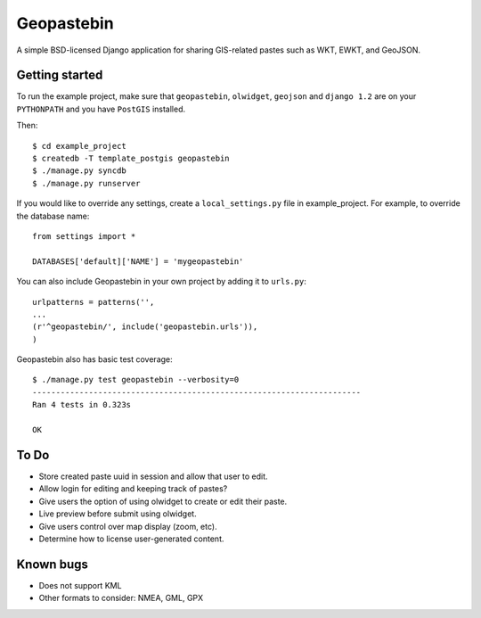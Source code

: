 ===========
Geopastebin
===========

A simple BSD-licensed Django application for sharing GIS-related pastes such as
WKT, EWKT, and GeoJSON.

Getting started
===============

To run the example project, make sure that ``geopastebin``, ``olwidget``,
``geojson`` and ``django 1.2`` are on your ``PYTHONPATH`` and you have
``PostGIS`` installed.

Then::

    $ cd example_project
    $ createdb -T template_postgis geopastebin
    $ ./manage.py syncdb
    $ ./manage.py runserver

If you would like to override any settings, create a ``local_settings.py``
file in example_project.  For example, to override the database name::

    from settings import *
    
    DATABASES['default]['NAME'] = 'mygeopastebin'

You can also include Geopastebin in your own project by adding it to
``urls.py``::

    urlpatterns = patterns('',
    ...
    (r'^geopastebin/', include('geopastebin.urls')),
    )

Geopastebin also has basic test coverage::

    $ ./manage.py test geopastebin --verbosity=0
    ----------------------------------------------------------------------
    Ran 4 tests in 0.323s

    OK

To Do
=====

* Store created paste uuid in session and allow that user to edit.
* Allow login for editing and keeping track of pastes?
* Give users the option of using olwidget to create or edit their paste.
* Live preview before submit using olwidget.
* Give users control over map display (zoom, etc).
* Determine how to license user-generated content.

Known bugs
==========

* Does not support KML
* Other formats to consider: NMEA, GML, GPX
